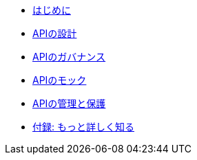 * xref:introduction.adoc[はじめに]
* xref:design-apis.adoc[APIの設計]
* xref:service-registry.adoc[APIのガバナンス]
* xref:mock-apis.adoc[APIのモック]
* xref:manage-apis.adoc[APIの管理と保護]
* xref:appendix.adoc[付録: もっと詳しく知る]
